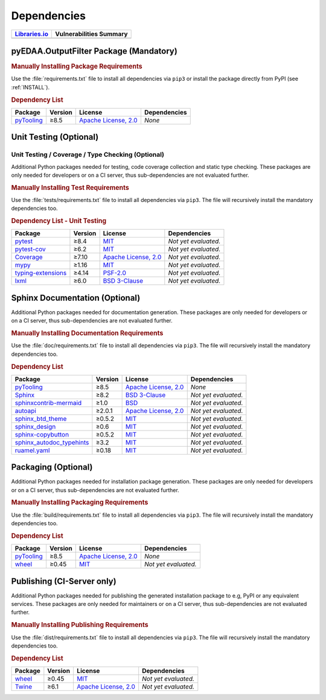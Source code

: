 .. _DEP:

Dependencies
############

.. |img-OutputFilter-lib-status| image:: https://img.shields.io/librariesio/release/pypi/pyEDAA.OutputFilter
   :alt: Libraries.io status for latest release
   :height: 22
   :target: https://libraries.io/github/edaa-org/pyEDAA.OutputFilter
.. |img-OutputFilter-vul-status| image:: https://img.shields.io/snyk/vulnerabilities/github/edaa-org/pyEDAA.OutputFilter
   :alt: Snyk Vulnerabilities for GitHub Repo
   :height: 22
   :target: https://img.shields.io/snyk/vulnerabilities/github/edaa-org/pyEDAA.OutputFilter

+------------------------------------------+------------------------------------------+
| `Libraries.io <https://libraries.io/>`_  | Vulnerabilities Summary                  |
+==========================================+==========================================+
| |img-OutputFilter-lib-status|            | |img-OutputFilter-vul-status|            |
+------------------------------------------+------------------------------------------+

.. _DEP/package:

pyEDAA.OutputFilter Package (Mandatory)
***************************************

.. rubric:: Manually Installing Package Requirements

Use the :file:`requirements.txt` file to install all dependencies via ``pip3`` or install the package directly from
PyPI (see :ref:`INSTALL`).

.. tab-set::

   .. tab-item:: Linux/macOS
      :sync: Linux

      .. code-block:: bash

         pip3 install -U -r requirements.txt

   .. tab-item:: Windows
      :sync: Windows

      .. code-block:: powershell

         pip install -U -r requirements.txt


.. rubric:: Dependency List

+---------------------------------------------------------------------------------------+-------------+----------------------------------------------------------------------------------------------------------+-------------------------------------------------------------------------------------------------------------------------------------------------------------+
| **Package**                                                                           | **Version** | **License**                                                                                              | **Dependencies**                                                                                                                                            |
+=======================================================================================+=============+==========================================================================================================+=============================================================================================================================================================+
| `pyTooling <https://GitHub.com/pyTooling/pyTooling>`__                                | ≥8.5        | `Apache License, 2.0 <https://GitHub.com/pyTooling/pyTooling/blob/main/LICENSE.txt>`__                   | *None*                                                                                                                                                      |
+---------------------------------------------------------------------------------------+-------------+----------------------------------------------------------------------------------------------------------+-------------------------------------------------------------------------------------------------------------------------------------------------------------+


.. _DEP/testing:

Unit Testing (Optional)
***********************

Unit Testing / Coverage / Type Checking (Optional)
==================================================

Additional Python packages needed for testing, code coverage collection and static type checking. These packages are
only needed for developers or on a CI server, thus sub-dependencies are not evaluated further.


.. rubric:: Manually Installing Test Requirements

Use the :file:`tests/requirements.txt` file to install all dependencies via ``pip3``. The file will recursively install
the mandatory dependencies too.

.. tab-set::

   .. tab-item:: Linux/macOS
      :sync: Linux

      .. code-block:: bash

         pip install -U -r tests/requirements.txt

   .. tab-item:: Windows
      :sync: Windows

      .. code-block:: powershell

         pip3 install -U -r tests\requirements.txt

.. rubric:: Dependency List - Unit Testing

+---------------------------------------------------------------------+-------------+----------------------------------------------------------------------------------------+----------------------+
| **Package**                                                         | **Version** | **License**                                                                            | **Dependencies**     |
+=====================================================================+=============+========================================================================================+======================+
| `pytest <https://GitHub.com/pytest-dev/pytest>`__                   | ≥8.4        | `MIT <https://GitHub.com/pytest-dev/pytest/blob/master/LICENSE>`__                     | *Not yet evaluated.* |
+---------------------------------------------------------------------+-------------+----------------------------------------------------------------------------------------+----------------------+
| `pytest-cov <https://GitHub.com/pytest-dev/pytest-cov>`__           | ≥6.2        | `MIT <https://GitHub.com/pytest-dev/pytest-cov/blob/master/LICENSE>`__                 | *Not yet evaluated.* |
+---------------------------------------------------------------------+-------------+----------------------------------------------------------------------------------------+----------------------+
| `Coverage <https://GitHub.com/nedbat/coveragepy>`__                 | ≥7.10       | `Apache License, 2.0 <https://GitHub.com/nedbat/coveragepy/blob/master/LICENSE.txt>`__ | *Not yet evaluated.* |
+---------------------------------------------------------------------+-------------+----------------------------------------------------------------------------------------+----------------------+
| `mypy <https://GitHub.com/python/mypy>`__                           | ≥1.16       | `MIT <https://GitHub.com/python/mypy/blob/master/LICENSE>`__                           | *Not yet evaluated.* |
+---------------------------------------------------------------------+-------------+----------------------------------------------------------------------------------------+----------------------+
| `typing-extensions <https://GitHub.com/python/typing_extensions>`__ | ≥4.14       | `PSF-2.0 <https://github.com/python/typing_extensions/blob/main/LICENSE>`__            | *Not yet evaluated.* |
+---------------------------------------------------------------------+-------------+----------------------------------------------------------------------------------------+----------------------+
| `lxml <https://GitHub.com/lxml/lxml>`__                             | ≥6.0        | `BSD 3-Clause <https://GitHub.com/lxml/lxml/blob/master/LICENSE.txt>`__                | *Not yet evaluated.* |
+---------------------------------------------------------------------+-------------+----------------------------------------------------------------------------------------+----------------------+



.. _DEP/documentation:

Sphinx Documentation (Optional)
*******************************

Additional Python packages needed for documentation generation. These packages are only needed for developers or on a
CI server, thus sub-dependencies are not evaluated further.


.. rubric:: Manually Installing Documentation Requirements

Use the :file:`doc/requirements.txt` file to install all dependencies via ``pip3``. The file will recursively install
the mandatory dependencies too.

.. tab-set::

   .. tab-item:: Linux/macOS
      :sync: Linux

      .. code-block:: bash

         pip install -U -r doc/requirements.txt

   .. tab-item:: Windows
      :sync: Windows

      .. code-block:: powershell

         pip3 install -U -r doc\requirements.txt


.. rubric:: Dependency List

+-------------------------------------------------------------------------------------------------+--------------+----------------------------------------------------------------------------------------------------------+------------------------------------------------------------------------------------------------------------------------------------------------------+
| **Package**                                                                                     | **Version**  | **License**                                                                                              | **Dependencies**                                                                                                                                     |
+=================================================================================================+==============+==========================================================================================================+======================================================================================================================================================+
| `pyTooling <https://GitHub.com/pyTooling/pyTooling>`__                                          | ≥8.5         | `Apache License, 2.0 <https://GitHub.com/pyTooling/pyTooling/blob/main/LICENSE.md>`__                    | *None*                                                                                                                                               |
+-------------------------------------------------------------------------------------------------+--------------+----------------------------------------------------------------------------------------------------------+------------------------------------------------------------------------------------------------------------------------------------------------------+
| `Sphinx <https://GitHub.com/sphinx-doc/sphinx>`__                                               | ≥8.2         | `BSD 3-Clause <https://GitHub.com/sphinx-doc/sphinx/blob/master/LICENSE>`__                              | *Not yet evaluated.*                                                                                                                                 |
+-------------------------------------------------------------------------------------------------+--------------+----------------------------------------------------------------------------------------------------------+------------------------------------------------------------------------------------------------------------------------------------------------------+
| `sphinxcontrib-mermaid <https://GitHub.com/mgaitan/sphinxcontrib-mermaid>`__                    | ≥1.0         | `BSD <https://GitHub.com/mgaitan/sphinxcontrib-mermaid/blob/master/LICENSE.rst>`__                       | *Not yet evaluated.*                                                                                                                                 |
+-------------------------------------------------------------------------------------------------+--------------+----------------------------------------------------------------------------------------------------------+------------------------------------------------------------------------------------------------------------------------------------------------------+
| `autoapi <https://GitHub.com/carlos-jenkins/autoapi>`__                                         | ≥2.0.1       | `Apache License, 2.0 <https://GitHub.com/carlos-jenkins/autoapi/blob/master/LICENSE>`__                  | *Not yet evaluated.*                                                                                                                                 |
+-------------------------------------------------------------------------------------------------+--------------+----------------------------------------------------------------------------------------------------------+------------------------------------------------------------------------------------------------------------------------------------------------------+
| `sphinx_btd_theme <https://GitHub.com/buildthedocs/sphinx.theme>`__                             | ≥0.5.2       | `MIT <https://GitHub.com/buildthedocs/sphinx.theme/blob/master/LICENSE>`__                               | *Not yet evaluated.*                                                                                                                                 |
+-------------------------------------------------------------------------------------------------+--------------+----------------------------------------------------------------------------------------------------------+------------------------------------------------------------------------------------------------------------------------------------------------------+
| `sphinx_design <https://GitHub.com/executablebooks/sphinx-design>`__                            | ≥0.6         | `MIT <https://GitHub.com/executablebooks/sphinx-design/blob/main/LICENSE>`__                             | *Not yet evaluated.*                                                                                                                                 |
+-------------------------------------------------------------------------------------------------+--------------+----------------------------------------------------------------------------------------------------------+------------------------------------------------------------------------------------------------------------------------------------------------------+
| `sphinx-copybutton <https://GitHub.com/executablebooks/sphinx-copybutton>`__                    | ≥0.5.2       | `MIT <https://GitHub.com/executablebooks/sphinx-copybutton/blob/master/LICENSE>`__                       | *Not yet evaluated.*                                                                                                                                 |
+-------------------------------------------------------------------------------------------------+--------------+----------------------------------------------------------------------------------------------------------+------------------------------------------------------------------------------------------------------------------------------------------------------+
| `sphinx_autodoc_typehints <https://GitHub.com/agronholm/sphinx-autodoc-typehints>`__            | ≥3.2         | `MIT <https://GitHub.com/agronholm/sphinx-autodoc-typehints/blob/master/LICENSE>`__                      | *Not yet evaluated.*                                                                                                                                 |
+-------------------------------------------------------------------------------------------------+--------------+----------------------------------------------------------------------------------------------------------+------------------------------------------------------------------------------------------------------------------------------------------------------+
| `ruamel.yaml <https://sourceforge.net/projects/ruamel-yaml/>`__                                 | ≥0.18        | `MIT <https://sourceforge.net/p/ruamel-yaml/code/ci/default/tree/LICENSE>`__                             | *Not yet evaluated.*                                                                                                                                 |
+-------------------------------------------------------------------------------------------------+--------------+----------------------------------------------------------------------------------------------------------+------------------------------------------------------------------------------------------------------------------------------------------------------+

.. _DEP/packaging:

Packaging (Optional)
********************

Additional Python packages needed for installation package generation. These packages are only needed for developers or
on a CI server, thus sub-dependencies are not evaluated further.


.. rubric:: Manually Installing Packaging Requirements

Use the :file:`build/requirements.txt` file to install all dependencies via ``pip3``. The file will recursively
install the mandatory dependencies too.

.. tab-set::

   .. tab-item:: Linux/macOS
      :sync: Linux

      .. code-block:: bash

         pip install -U -r build/requirements.txt

   .. tab-item:: Windows
      :sync: Windows

      .. code-block:: powershell

         pip3 install -U -r build\requirements.txt


.. rubric:: Dependency List

+----------------------------------------------------------------------------+--------------+----------------------------------------------------------------------------------------------------------+------------------------------------------------------------------------------------------------------------------------------------------------------+
| **Package**                                                                | **Version**  | **License**                                                                                              | **Dependencies**                                                                                                                                     |
+============================================================================+==============+==========================================================================================================+======================================================================================================================================================+
| `pyTooling <https://GitHub.com/pyTooling/pyTooling>`__                     | ≥8.5         | `Apache License, 2.0 <https://GitHub.com/pyTooling/pyTooling/blob/main/LICENSE.md>`__                    | *None*                                                                                                                                               |
+----------------------------------------------------------------------------+--------------+----------------------------------------------------------------------------------------------------------+------------------------------------------------------------------------------------------------------------------------------------------------------+
| `wheel <https://GitHub.com/pypa/wheel>`__                                  | ≥0.45        | `MIT <https://github.com/pypa/wheel/blob/main/LICENSE.txt>`__                                            | *Not yet evaluated.*                                                                                                                                 |
+----------------------------------------------------------------------------+--------------+----------------------------------------------------------------------------------------------------------+------------------------------------------------------------------------------------------------------------------------------------------------------+


.. _DEP/publishing:

Publishing (CI-Server only)
***************************

Additional Python packages needed for publishing the generated installation package to e.g, PyPI or any equivalent
services. These packages are only needed for maintainers or on a CI server, thus sub-dependencies are not evaluated
further.


.. rubric:: Manually Installing Publishing Requirements

Use the :file:`dist/requirements.txt` file to install all dependencies via ``pip3``. The file will recursively
install the mandatory dependencies too.

.. tab-set::

   .. tab-item:: Linux/macOS
      :sync: Linux

      .. code-block:: bash

         pip install -U -r dist/requirements.txt

   .. tab-item:: Windows
      :sync: Windows

      .. code-block:: powershell

         pip3 install -U -r dist\requirements.txt


.. rubric:: Dependency List

+----------------------------------------------------------+--------------+-------------------------------------------------------------------------------------------+----------------------+
| **Package**                                              | **Version**  | **License**                                                                               | **Dependencies**     |
+==========================================================+==============+===========================================================================================+======================+
| `wheel <https://GitHub.com/pypa/wheel>`__                | ≥0.45        | `MIT <https://github.com/pypa/wheel/blob/main/LICENSE.txt>`__                             | *Not yet evaluated.* |
+----------------------------------------------------------+--------------+-------------------------------------------------------------------------------------------+----------------------+
| `Twine <https://GitHub.com/pypa/twine/>`__               | ≥6.1         | `Apache License, 2.0 <https://github.com/pypa/twine/blob/main/LICENSE>`__                 | *Not yet evaluated.* |
+----------------------------------------------------------+--------------+-------------------------------------------------------------------------------------------+----------------------+
